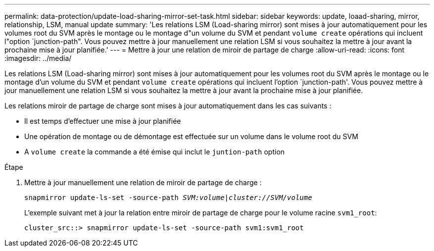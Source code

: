 ---
permalink: data-protection/update-load-sharing-mirror-set-task.html 
sidebar: sidebar 
keywords: update, loaad-sharing, mirror, relationship, LSM, manual update 
summary: 'Les relations LSM (Load-sharing mirror) sont mises à jour automatiquement pour les volumes root du SVM après le montage ou le montage d"un volume du SVM et pendant `volume create` opérations qui incluent l"option `junction-path". Vous pouvez mettre à jour manuellement une relation LSM si vous souhaitez la mettre à jour avant la prochaine mise à jour planifiée.' 
---
= Mettre à jour une relation de miroir de partage de charge
:allow-uri-read: 
:icons: font
:imagesdir: ../media/


[role="lead"]
Les relations LSM (Load-sharing mirror) sont mises à jour automatiquement pour les volumes root du SVM après le montage ou le montage d'un volume du SVM et pendant `volume create` opérations qui incluent l'option `junction-path'. Vous pouvez mettre à jour manuellement une relation LSM si vous souhaitez la mettre à jour avant la prochaine mise à jour planifiée.

Les relations miroir de partage de charge sont mises à jour automatiquement dans les cas suivants :

* Il est temps d'effectuer une mise à jour planifiée
* Une opération de montage ou de démontage est effectuée sur un volume dans le volume root du SVM
* A `volume create` la commande a été émise qui inclut le `juntion-path` option


.Étape
. Mettre à jour manuellement une relation de miroir de partage de charge :
+
`snapmirror update-ls-set -source-path _SVM:volume_|_cluster://SVM/volume_`

+
L'exemple suivant met à jour la relation entre miroir de partage de charge pour le volume racine `svm1_root`:

+
[listing]
----
cluster_src::> snapmirror update-ls-set -source-path svm1:svm1_root
----

